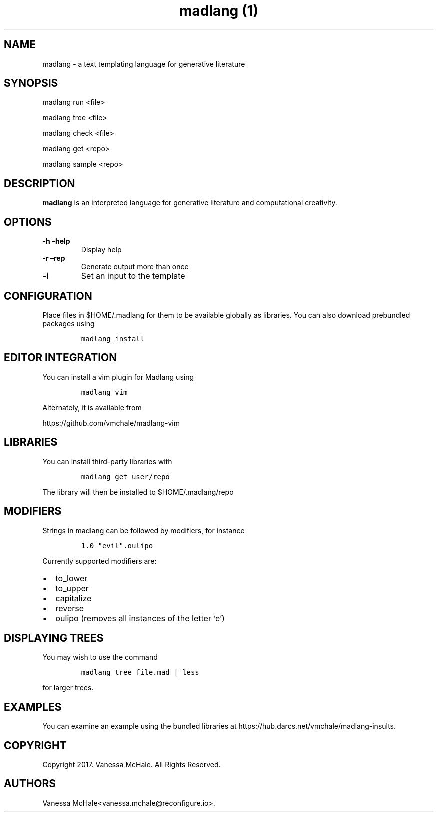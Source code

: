 .\" Automatically generated by Pandoc 2.0.1
.\"
.TH "madlang (1)" "" "" "" ""
.hy
.SH NAME
.PP
madlang \- a text templating language for generative literature
.SH SYNOPSIS
.PP
madlang run <file>
.PP
madlang tree <file>
.PP
madlang check <file>
.PP
madlang get <repo>
.PP
madlang sample <repo>
.SH DESCRIPTION
.PP
\f[B]madlang\f[] is an interpreted language for generative literature
and computational creativity.
.SH OPTIONS
.TP
.B \f[B]\-h\f[] \f[B]\[en]help\f[]
Display help
.RS
.RE
.TP
.B \f[B]\-r\f[] \f[B]\[en]rep\f[]
Generate output more than once
.RS
.RE
.TP
.B \f[B]\-i\f[]
Set an input to the template
.RS
.RE
.SH CONFIGURATION
.PP
Place files in $HOME/.madlang for them to be available globally as
libraries.
You can also download prebundled packages using
.IP
.nf
\f[C]
madlang\ install
\f[]
.fi
.SH EDITOR INTEGRATION
.PP
You can install a vim plugin for Madlang using
.IP
.nf
\f[C]
madlang\ vim
\f[]
.fi
.PP
Alternately, it is available from
.PP
https://github.com/vmchale/madlang\-vim
.SH LIBRARIES
.PP
You can install third\-party libraries with
.IP
.nf
\f[C]
madlang\ get\ user/repo
\f[]
.fi
.PP
The library will then be installed to $HOME/.madlang/repo
.SH MODIFIERS
.PP
Strings in madlang can be followed by modifiers, for instance
.IP
.nf
\f[C]
1.0\ "evil".oulipo
\f[]
.fi
.PP
Currently supported modifiers are:
.IP \[bu] 2
to_lower
.IP \[bu] 2
to_upper
.IP \[bu] 2
capitalize
.IP \[bu] 2
reverse
.IP \[bu] 2
oulipo (removes all instances of the letter `e')
.SH DISPLAYING TREES
.PP
You may wish to use the command
.IP
.nf
\f[C]
madlang\ tree\ file.mad\ |\ less
\f[]
.fi
.PP
for larger trees.
.SH EXAMPLES
.PP
You can examine an example using the bundled libraries at
https://hub.darcs.net/vmchale/madlang\-insults.
.SH COPYRIGHT
.PP
Copyright 2017.
Vanessa McHale.
All Rights Reserved.
.SH AUTHORS
Vanessa McHale<vanessa.mchale@reconfigure.io>.
